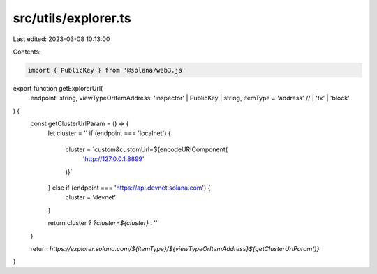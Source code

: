 src/utils/explorer.ts
=====================

Last edited: 2023-03-08 10:13:00

Contents:

.. code-block:: ts

    import { PublicKey } from '@solana/web3.js'

export function getExplorerUrl(
  endpoint: string,
  viewTypeOrItemAddress: 'inspector' | PublicKey | string,
  itemType = 'address' // | 'tx' | 'block'
) {
  const getClusterUrlParam = () => {
    let cluster = ''
    if (endpoint === 'localnet') {
      cluster = `custom&customUrl=${encodeURIComponent(
        'http://127.0.0.1:8899'
      )}`
    } else if (endpoint === 'https://api.devnet.solana.com') {
      cluster = 'devnet'
    }

    return cluster ? `?cluster=${cluster}` : ''
  }

  return `https://explorer.solana.com/${itemType}/${viewTypeOrItemAddress}${getClusterUrlParam()}`
}

